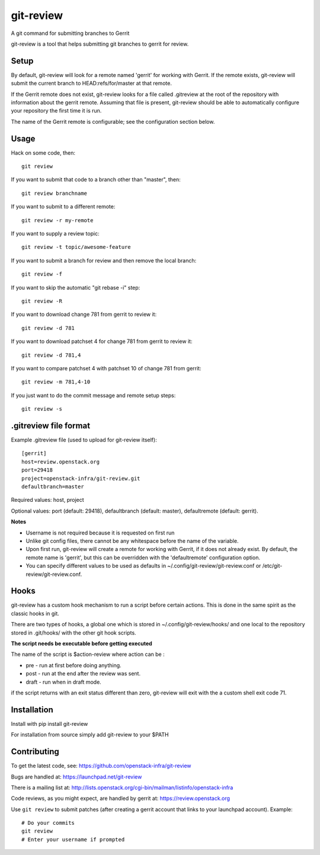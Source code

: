 git-review
==========

A git command for submitting branches to Gerrit

git-review is a tool that helps submitting git branches to gerrit for
review.

Setup
-----

By default, git-review will look for a remote named 'gerrit' for working
with Gerrit. If the remote exists, git-review will submit the current
branch to HEAD:refs/for/master at that remote.

If the Gerrit remote does not exist, git-review looks for a file
called .gitreview at the root of the repository with information about
the gerrit remote.  Assuming that file is present, git-review should
be able to automatically configure your repository the first time it
is run.

The name of the Gerrit remote is configurable; see the configuration
section below.

Usage
-----

Hack on some code, then::

    git review

If you want to submit that code to a branch other than "master", then::

    git review branchname

If you want to submit to a different remote::

    git review -r my-remote

If you want to supply a review topic::

    git review -t topic/awesome-feature

If you want to submit a branch for review and then remove the local branch::

    git review -f

If you want to skip the automatic "git rebase -i" step::

    git review -R

If you want to download change 781 from gerrit to review it::

    git review -d 781

If you want to download patchset 4 for change 781 from gerrit to review it::

    git review -d 781,4

If you want to compare patchset 4 with patchset 10 of change 781 from gerrit::

    git review -m 781,4-10

If you just want to do the commit message and remote setup steps::

    git review -s

.gitreview file format
----------------------

Example .gitreview file (used to upload for git-review itself)::

    [gerrit]
    host=review.openstack.org
    port=29418
    project=openstack-infra/git-review.git
    defaultbranch=master

Required values: host, project

Optional values: port (default: 29418), defaultbranch (default: master),
defaultremote (default: gerrit).

**Notes**

* Username is not required because it is requested on first run

* Unlike git config files, there cannot be any whitespace before the name
  of the variable.

* Upon first run, git-review will create a remote for working with Gerrit,
  if it does not already exist. By default, the remote name is 'gerrit',
  but this can be overridden with the 'defaultremote' configuration
  option.

* You can specify different values to be used as defaults in
  ~/.config/git-review/git-review.conf or /etc/git-review/git-review.conf.

Hooks
-----

git-review has a custom hook mechanism to run a script before certain
actions. This is done in the same spirit as the classic hooks in git.

There are two types of hooks, a global one which is stored in
~/.config/git-review/hooks/ and one local to the repository stored in
.git/hooks/ with the other git hook scripts.

**The script needs be executable before getting executed**

The name of the script is $action-review where action can be
:

* pre - run at first before doing anything.

* post - run at the end after the review was sent.

* draft - run when in draft mode.

if the script returns with an exit status different than zero,
git-review will exit with the a custom shell exit code 71.

Installation
------------

Install with pip install git-review

For installation from source simply add git-review to your $PATH

Contributing
------------

To get the latest code, see: https://github.com/openstack-infra/git-review

Bugs are handled at: https://launchpad.net/git-review

There is a mailing list at: http://lists.openstack.org/cgi-bin/mailman/listinfo/openstack-infra

Code reviews, as you might expect, are handled by gerrit at: https://review.openstack.org

Use ``git review`` to submit patches (after creating a gerrit account that links to your launchpad account). Example::

    # Do your commits
    git review
    # Enter your username if prompted
